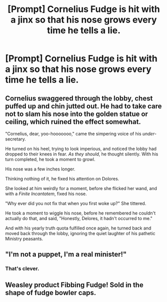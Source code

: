 #+TITLE: [Prompt] Cornelius Fudge is hit with a jinx so that his nose grows every time he tells a lie.

* [Prompt] Cornelius Fudge is hit with a jinx so that his nose grows every time he tells a lie.
:PROPERTIES:
:Author: CryptidGrimnoir
:Score: 40
:DateUnix: 1561460623.0
:DateShort: 2019-Jun-25
:FlairText: Prompt
:END:

** Cornelius swaggered through the lobby, chest puffed up and chin jutted out. He had to take care not to slam his nose into the golden statue or ceiling, which ruined the effect somewhat.

"Cornelius, dear, yoo-hooooooo," came the simpering voice of his /under/-secretary.

He turned on his heel, trying to look imperious, and noticed the lobby had dropped to their knees in fear. /As they should/, he thought silently. With his turn completed, he took a moment to growl.

His nose was a few inches longer.

Thinking nothing of it, he fixed his attention on Dolores.

She looked at him weirdly for a moment, before she flicked her wand, and with a /Finite Incantatem/, fixed his nose.

"Why ever did you not fix that when you first woke up?" She tittered.

He took a moment to wiggle his nose, before he remembered he couldn't actually do that, and said, "Honestly, Delores, it hadn't occurred to me."

And with his yearly truth quota fulfilled once again, he turned back and moved back through the lobby, ignoring the quiet laughter of his pathetic Ministry peasants.
:PROPERTIES:
:Author: themegaweirdthrow
:Score: 17
:DateUnix: 1561482187.0
:DateShort: 2019-Jun-25
:END:


** "I'm not a puppet, I'm a real minister!"
:PROPERTIES:
:Author: MajoorAnvers
:Score: 25
:DateUnix: 1561466378.0
:DateShort: 2019-Jun-25
:END:

*** That's clever.
:PROPERTIES:
:Score: 3
:DateUnix: 1561495435.0
:DateShort: 2019-Jun-26
:END:


** Weasley product Fibbing Fudge! Sold in the shape of fudge bowler caps.
:PROPERTIES:
:Author: zombieqatz
:Score: 15
:DateUnix: 1561470410.0
:DateShort: 2019-Jun-25
:END:
